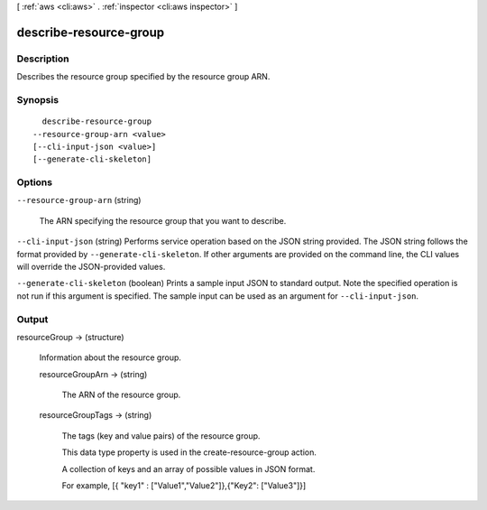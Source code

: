 [ :ref:`aws <cli:aws>` . :ref:`inspector <cli:aws inspector>` ]

.. _cli:aws inspector describe-resource-group:


***********************
describe-resource-group
***********************



===========
Description
===========



Describes the resource group specified by the resource group ARN.



========
Synopsis
========

::

    describe-resource-group
  --resource-group-arn <value>
  [--cli-input-json <value>]
  [--generate-cli-skeleton]




=======
Options
=======

``--resource-group-arn`` (string)


  The ARN specifying the resource group that you want to describe.

  

``--cli-input-json`` (string)
Performs service operation based on the JSON string provided. The JSON string follows the format provided by ``--generate-cli-skeleton``. If other arguments are provided on the command line, the CLI values will override the JSON-provided values.

``--generate-cli-skeleton`` (boolean)
Prints a sample input JSON to standard output. Note the specified operation is not run if this argument is specified. The sample input can be used as an argument for ``--cli-input-json``.



======
Output
======

resourceGroup -> (structure)

  

  Information about the resource group.

  

  resourceGroupArn -> (string)

    

    The ARN of the resource group. 

    

    

  resourceGroupTags -> (string)

    

    The tags (key and value pairs) of the resource group.

     

    This data type property is used in the  create-resource-group action.

     

    A collection of keys and an array of possible values in JSON format.

     

    For example, [{ "key1" : ["Value1","Value2"]},{"Key2": ["Value3"]}]

    

    

  

